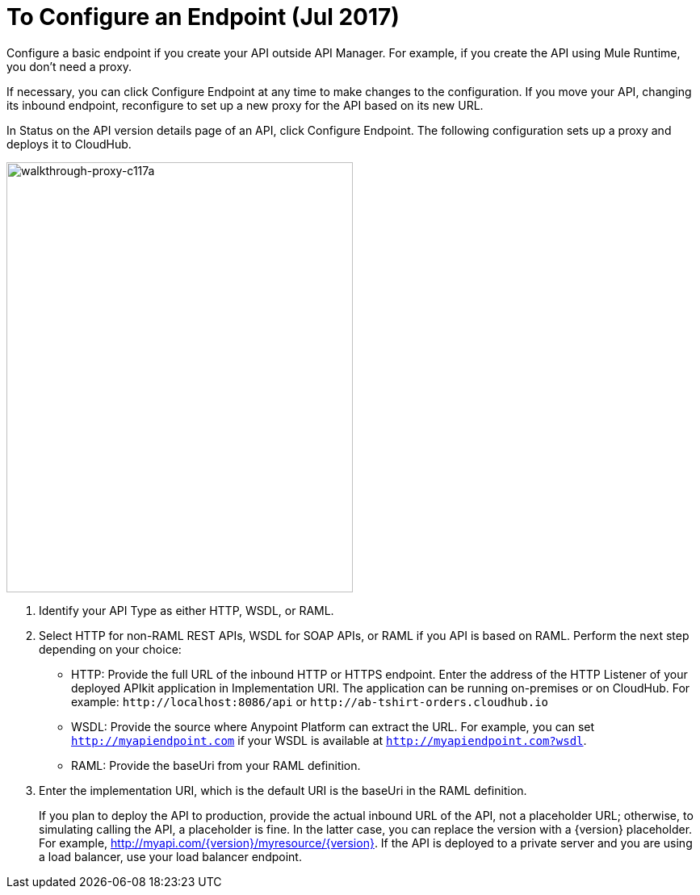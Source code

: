 = To Configure an Endpoint (Jul 2017)

Configure a basic endpoint if you create your API outside API Manager. For example, if you create the API using Mule Runtime, you don't need a proxy.

If necessary, you can click Configure Endpoint at any time to make changes to the configuration. If you move your API, changing its inbound endpoint, reconfigure to set up a new proxy for the API based on its new URL.

In Status on the API version details page of an API, click Configure Endpoint. The following configuration sets up a proxy and deploys it to CloudHub.

image::walkthrough-proxy-c117a.png[walkthrough-proxy-c117a,width=429,height=533]

. Identify your API Type as either HTTP, WSDL, or RAML.

. Select HTTP for non-RAML REST APIs, WSDL for SOAP APIs, or RAML if you API is based on RAML. Perform the next step depending on your choice:
* HTTP: Provide the full URL of the inbound HTTP or HTTPS endpoint. Enter the address of the HTTP Listener of your deployed APIkit application in Implementation URI. The application can be running on-premises or on CloudHub. For example: `+http://localhost:8086/api+` or `+http://ab-tshirt-orders.cloudhub.io+`
* WSDL: Provide the source where Anypoint Platform can extract the URL. For example, you can set `http://myapiendpoint.com` if your WSDL is available at `http://myapiendpoint.com?wsdl`. 
* RAML: Provide the baseUri from your RAML definition. 
. Enter the implementation URI, which is the default URI is the baseUri in the RAML definition. 
+
If you plan to deploy the API to production, provide the actual inbound URL of the API, not a placeholder URL; otherwise, to simulating calling the API, a placeholder is fine. In the latter case, you can replace the version with a \{version} placeholder. For example, http://myapi.com/\{version}/myresource/\{version}. If the API is deployed to a private server and you are using a load balancer, use your load balancer endpoint. 
